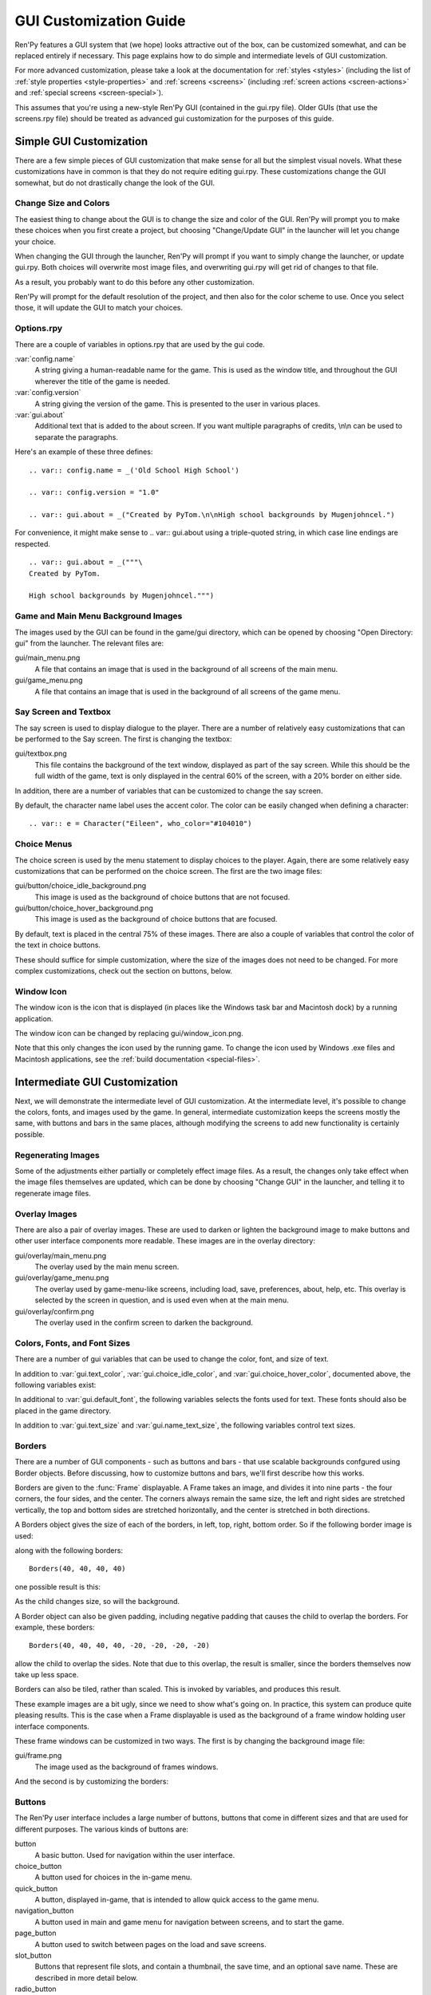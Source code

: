 .. _gui:

=======================
GUI Customization Guide
=======================

Ren'Py features a GUI system that (we hope) looks attractive out of the box,
can be customized somewhat, and can be replaced entirely if necessary. This
page explains how to do simple and intermediate levels of GUI customization.

For more advanced customization, please take a look at the documentation for
:ref:`styles <styles>` (including the list of :ref:`style properties <style-properties>`
and :ref:`screens <screens>` (including
:ref:`screen actions <screen-actions>` and :ref:`special screens <screen-special>`).

This assumes that you're using a new-style Ren'Py GUI (contained in the gui.rpy
file). Older GUIs (that use the screens.rpy file) should be treated as advanced
gui customization for the purposes of this guide.


Simple GUI Customization
========================

There are a few simple pieces of GUI customization that make sense for
all but the simplest visual novels. What these customizations have in
common is that they do not require editing gui.rpy. These customizations
change the GUI somewhat, but do not drastically change the look of the
GUI.


Change Size and Colors
----------------------

The easiest thing to change about the GUI is to change the size and
color of the GUI. Ren'Py will prompt you to make these choices when
you first create a project, but choosing "Change/Update GUI" in the
launcher will let you change your choice.

When changing the GUI through the launcher, Ren'Py will prompt if you
want to simply change the launcher, or update gui.rpy. Both choices
will overwrite most image files, and overwriting gui.rpy will get rid
of changes to that file.

As a result, you probably want to do this before any other customization.

Ren'Py will prompt for the default resolution of the project, and then
also for the color scheme to use. Once you select those, it will update
the GUI to match your choices.


Options.rpy
-----------

There are a couple of variables in options.rpy that are used by the
gui code.

:var:`config.name`
    A string giving a human-readable name for the game. This is used as the
    window title, and throughout the GUI wherever the title of the
    game is needed.

:var:`config.version`
    A string giving the version of the game. This is presented to the
    user in various places.

:var:`gui.about`
    Additional text that is added to the about screen. If you want multiple
    paragraphs of credits, \\n\\n can be used to separate the paragraphs.

Here's an example of these three defines::

    .. var:: config.name = _('Old School High School')

    .. var:: config.version = "1.0"

    .. var:: gui.about = _("Created by PyTom.\n\nHigh school backgrounds by Mugenjohncel.")

For convenience, it might make sense to .. var:: gui.about using a triple-quoted
string, in which case line endings are respected. ::

    .. var:: gui.about = _("""\
    Created by PyTom.

    High school backgrounds by Mugenjohncel.""")


Game and Main Menu Background Images
-------------------------------------

The images used by the GUI can be found in the game/gui directory,
which can be opened by choosing "Open Directory: gui" from the
launcher. The relevant files are:

gui/main_menu.png
    A file that contains an image that is used in the background of
    all screens of the main menu.

gui/game_menu.png
    A file that contains an image that is used in the background of
    all screens of the game menu.

.. ifconfig:: renpy_figures

    .. figure:: gui/easy_main_menu.jpg
        :width: 100%

        The main menu, with only gui/main_menu.png replaced.

    .. figure:: gui/easy_game_menu.jpg
        :width: 100%

        The about screen can be part of the game menu (using gui/game_menu.png
        as the background) or the main menu (using gui/main_menu.png as the
        background). Both can be set to the same image.

Say Screen and Textbox
----------------------

The say screen is used to display dialogue to the player. There are a number
of relatively easy customizations that can be performed to the Say screen.
The first is changing the textbox:

gui/textbox.png
    This file contains the background of the text window, displayed as part
    of the say screen. While this should be the full width of the game, text
    is only displayed in the central 60% of the screen, with a 20% border
    on either side.

In addition, there are a number of variables that can be customized to change
the say screen.

.. var:: gui.text_color = "#402000"

    This sets the color of the dialogue text.

.. var:: gui.default_font = "ArchitectsDaughter.ttf"

    This sets the font that is used for dialogue text, menus, inputs, and
    other in-game text. The font file should exist in the game directory.

.. var:: gui.text_size = 33

    Sets the size of the dialogue text. This may need to be increased or
    decreased to fit the selected font in the space alloted.

.. var:: gui.name_text_size = 45

    Sets the size of character names.

By default, the character name label uses the accent color. The color can
be easily changed when defining a character::

    .. var:: e = Character("Eileen", who_color="#104010")

.. ifconfig:: renpy_figures

    .. figure:: oshs/game/gui/textbox.png
        :width: 100%

        An example textbox image.

    .. figure:: gui/easy_say_screen.jpg
        :width: 100%

        The say screen, customized using the textbox image and the variable
        settings given above.

Choice Menus
------------

The choice screen is used by the menu statement to display choices to
the player. Again, there  are some relatively easy customizations that
can be performed on the choice screen. The first are the two image
files:

gui/button/choice_idle_background.png
    This image is used as the background of choice buttons that are not
    focused.

gui/button/choice_hover_background.png
    This image is used as the background of choice buttons that are focused.

By default, text is placed in the central 75% of these images. There are
also a couple of variables that control the color of the text in choice
buttons.

.. var:: gui.choice_button_text_idle_color = '#888888'

    The color used for the text of unfocused choice buttons.

.. var:: gui.choice_text_hover_color = '#0066cc'

    The color used for the text of focused choice buttons.

These should suffice for simple customization, where the size of the images
does not need to be changed. For more complex customizations, check out the
section on buttons, below.

.. ifconfig:: renpy_figures

    .. figure:: oshs/game/gui/button/choice_idle_background.png
        :width: 100%

        An example gui/button/idle_background.png image.

    .. figure:: oshs/game/gui/button/choice_hover_background.png
        :width: 100%

        An example gui/button/choice_hover_background.png image.

    .. figure:: gui/easy_choice_screen.jpg
        :width: 100%

        An example of the choice screen, as customized using the images
        and variable settings given above.


Window Icon
-----------

The window icon is the icon that is displayed (in places like the Windows
task bar and Macintosh dock) by a running application.

The window icon can be changed by replacing gui/window_icon.png.

Note that this only changes the icon used by the running game. To change
the icon used by Windows .exe files and Macintosh applications, see the
:ref:`build documentation <special-files>`.



Intermediate GUI Customization
==============================

Next, we will demonstrate the intermediate level of GUI customization.
At the intermediate level, it's possible to change the colors, fonts,
and images used by the game. In general, intermediate customization
keeps the screens mostly the same, with buttons and bars in the same
places, although modifying the screens to add new functionality
is certainly possible.

Regenerating Images
-------------------

Some of the adjustments either partially or completely effect image
files. As a result, the changes only take effect when the image files
themselves are updated, which can be done by choosing "Change GUI" in
the launcher, and telling it to regenerate image files.

Overlay Images
--------------

There are also a pair of overlay images. These are used to darken or
lighten the background image to make buttons and other user interface
components more readable. These images are in the overlay directory:

gui/overlay/main_menu.png
    The overlay used by the main menu screen.

gui/overlay/game_menu.png
    The overlay used by game-menu-like screens, including load, save,
    preferences, about, help, etc. This overlay is selected by the
    screen in question, and is used even when at the main menu.

gui/overlay/confirm.png
    The overlay used in the confirm screen to darken the background.

.. ifconfig:: renpy_figures

    Here are a pair of example overlay images, and what the game looks like
    with the overlay images added.

    .. figure:: oshs/game/gui/overlay/main_menu.png
        :width: 100%

        An example gui/overlay/main_menu.png image.

    .. figure:: oshs/game/gui/overlay/game_menu.png
        :width: 100%

        An example gui/overlay/game_menu.png image.

    .. figure:: gui/overlay_main_menu.jpg
        :width: 100%

        The main menu after changing the overlays.

    .. figure:: gui/overlay_game_menu.jpg
        :width: 100%

        The game menu after changing the overlays.


Colors, Fonts, and Font Sizes
-----------------------------

There are a number of gui variables that can be used to change the color, font,
and size of text.

.. raw:: html

   <p>These variables should generally be set to hexadecimal color
   codes, which are strings of the form "#rrggbb", similar to color codes
   used by web browsers. For example, "#663399" is the code for a shade of
   <a href="http://www.economist.com/blogs/babbage/2014/06/digital-remembrance" style="text-decoration: none; color: rebeccapurple">purple</a>.
   There are many tools online that let you create html color codes, such as
   <a href="http://htmlcolorcodes.com/color-picker/">this one</a>.</p>

In addition to :var:`gui.text_color`, :var:`gui.choice_idle_color`, and :var:`gui.choice_hover_color`,
documented above, the following variables exist:

.. var:: gui.accent_color = '#000060'

    The accent color is used in many places in the GUI, including titles
    and labels.

.. var:: gui.idle_color = '#606060'

    The color used for most buttons when not focused or selected.

.. var:: gui.idle_small_color = '#404040'

    The color used for small text (like the date and name of a save slot,
    and quick menu buttons) when not hovered. This color often needs to be a
    bit lighter or darker than idle_color to compensate for the smaller size
    of the font.

.. var:: gui.hover_color = '#3284d6'

    The color used by focused items in the gui, including the text of
    of buttons and the thumbs (movable areas) of sliders and scrollbars.

.. var:: gui.selected_color = '#555555'

    The color used by the text of selected buttons. (This takes priority
    over the hover and idle colors.)

.. var:: gui.insensitive_color = '#8888887f'

    The color used by the text of buttons that are insensitive to user input.
    (For example, the rollback button when no rollback is possible.)

.. var:: gui.interface_text_color = '#404040'

    The color used by static text in the game interface, such as text on the
    help and about screens.

.. var:: gui.muted_color = '#6080d0'
.. var:: gui.hover_muted_color = '#8080f0'

    Muted colors, used for the sections of bars, scrollbars, and sliders that
    do not represent the value or visible area. (These are only used when
    generating images, and will not take effect until images are regenerated
    in the launcher.)

In additional to :var:`gui.default_font`, the following variables selects the
fonts used for text. These fonts should also be placed in the game directory.

.. var:: gui.interface_font = "ArchitectsDaughter.ttf"

    The font used for text for user interface elements, like the main and
    game menus, buttons, and so on.

.. var:: gui.glyph_font = "DejaVuSans.ttf"

    A font used for certain glyphs, such as the arrow glyphs used by the skip
    indicator. DejaVuSans is a reasonable default for these glyphs, and is
    automatically included with every Ren'Py game.

In addition to :var:`gui.text_size` and :var:`gui.name_text_size`, the following
variables control text sizes.

.. var:: gui.interface_text_size = 36

    The size of static text in the game's user interface, and the default size
    of button text in the game's interface.

.. var:: gui.label_text_size = 45

    The size of section labels in the game's user interface.

.. var:: gui.notify_text_size = 24

    The size of notification text.

.. var:: gui.title_text_size = 75

    The size of the game's title.

.. ifconfig:: renpy_figures

    .. figure:: gui/text.jpg
        :width: 100%

        The game menu after customizing text colors, fonts, and sizes.

Borders
-------

There are a number of GUI components - such as buttons and bars - that use
scalable backgrounds confgured using Border objects. Before discussing,
how to customize buttons and bars, we'll first describe how this works.

Borders are given to the :func:`Frame` displayable.
A Frame takes an image, and divides it into nine parts - the four corners,
the four sides, and the center. The corners always remain the same size,
the left and right sides are stretched vertically, the top and bottom sides
are stretched horizontally, and the center is stretched in both directions.

A Borders object gives the size of each of the borders, in left, top, right,
bottom order. So if the following border image is used:

.. image:: oshs/game/images/borders.png

along with the following borders::

    Borders(40, 40, 40, 40)

one possible result is this:

.. image:: gui/borders1.png

As the child changes size, so will the background.

A Border object can also be given padding, including negative padding that
causes the child to overlap the borders. For example, these borders::

    Borders(40, 40, 40, 40, -20, -20, -20, -20)

allow the child to overlap the sides. Note that due to this overlap, the
result is smaller, since the borders themselves now take up less space.

.. image:: gui/borders2.png

Borders can also be tiled, rather than scaled. This is invoked by variables,
and produces this result.

.. image:: gui/borders3.png

These example images are a bit ugly, since we need to show what's going on.
In practice, this system can produce quite pleasing results. This is the case when
a Frame displayable is used as the background of a frame window holding
user interface components.

These frame windows can be customized in two ways. The first is by changing the
background image file:

gui/frame.png
    The image used as the background of frames windows.

And the second is by customizing the borders:

.. var:: gui.frame_borders = Borders(40, 40, 40, 40)

    The borders applied to frame windows.

.. ifconfig:: renpy_figures

    .. figure:: oshs/game/gui/frame.png
        :width: 100%

        An example gui/overlay/game_menu.png image.

    .. figure:: gui/frame_confirm.jpg
        :width: 100%

        The confirm screen after applying the customizations given
        above.

Buttons
-------

The Ren'Py user interface includes a large number of buttons, buttons
that come in different sizes and that are used for different purposes.
The various kinds of buttons are:

button
    A basic button. Used for navigation within the user interface.

choice_button
    A button used for choices in the in-game menu.

quick_button
    A button, displayed in-game, that is intended to allow quick access
    to the game menu.

navigation_button
    A button used in main and game menu for navigation between screens,
    and to start the game.

page_button
    A button used to switch between pages on the load and save screens.

slot_button
    Buttons that represent file slots, and contain a thumbnail, the save
    time, and an optional save name. These are described in more detail
    below.

radio_button
    A button used for multiple-choice preferences on the preferences
    screen.

check_button
    A button used for toggleable preferences on the preferences screen.

test_button
    A button used to test audio playback on the preferences screen. This
    should be the same height as a horizontal slider.

help_button
    A button used to select what kind of help the player wants.

confirm_button
    A button used on the confirm screen to select yes or no.


The following image files are used to customize button backgrounds,
if they exist.

gui/button/idle_background.png
    The background image used by buttons that are not focused.

gui/button/hover_background.png
    The background image used by buttons that are focused.

gui/button/selected_idle_background.png
    The background image used by buttons that are selected but not
    focused. This is optional, and is used in preference to
    idle_background.png if it exists.

gui/button/selected_hover_background.png
    The background image used by buttons that are selected but not
    focused. This is optional, and is used in preference to
    hover_background.png if it exists.

More specific backgrounds can be given for each kind of button, by
prefixing it with the kind. For example, gui/button/check_idle_background.png
is used as the background of check buttons that are not focused.

Four image files are used as foreground decorations on radio and check
buttons, to indicate if the option is chosen or not.

gui/button/check_foreground.png, gui/button/radio_foreground.png
    These images are used when a check or radio button is not selected.

gui/button/check_selected_foreground.png, gui/button/radio_selected_foreground.png
    These images are used when a check or radio button is selected.


The following variables set various properties of buttons:

.. var:: gui.button_width = None
.. var:: gui.button_height = 64

    The width and height of a button, in pixels. If None, the size is
    automatically determined based on the size of the text inside a button,
    and the borders given below.

.. var:: gui.button_borders = Borders(10, 10, 10, 10)

    The borders surrounding a button, in left, top, right, bottom order.

.. var:: gui.button_tile = True

    If true, the sides and center of the button background are tiled to
    increase or  decrease their size. If false, the sides and center are
    scaled.

.. var:: gui.button_text_font = gui.interface_font
.. var:: gui.button_text_size = gui.interface_text_size

    The font and size of the button text.

.. var:: gui.button_text_idle_color = gui.idle_color
.. var:: gui.button_text_hover_color = gui.hover_color
.. var:: gui.button_text_selected_color = gui.accent_color
.. var:: gui.button_text_insensitive_color = gui.insensitive_color

    The color of the button text in various states.

.. var:: gui.button_text_xalign = 0.0

    The horizontal alignment of the button text. 0.0 is left-aligned,
    0.5 is centered, and 1.0 is right-aligned.


These variables can be prefixed with the button kind to configure a
property for a particular kind of button. For example,
:var:`gui.choice_button_text_idle_color` configures the color of
an idle choice button.

For example, we customize these variables in our sample game.

.. var:: gui.navigation_button_width = 290

    Increases the width of navigation buttons.

.. var:: gui.radio_button_borders = Borders(40, 10, 10, 10)
.. var:: gui.check_button_borders = Borders(40, 10, 10, 10)

    Increases the width of radio and check button borders, leaving extra
    space on the left for the check mark.


.. ifconfig:: renpy_figures

    Here's an example of how the play screen can be customized.

    .. figure:: oshs/game/gui/button/idle_background.png

        An example gui/button/idle_background.png image.

    .. figure:: oshs/game/gui/button/hover_background.png

        An example gui/button/hover_background.png image.

    .. figure:: oshs/game/gui/button/check_foreground.png

        An image that can be used as gui/button/check_foreground.png and
        gui/button/radio_foreground.png.

    .. figure:: oshs/game/gui/button/check_selected_foreground.png

        An image that can be used as gui/button/check_selected_foreground.png and
        gui/button/radio_selected_foreground.png.

    .. figure:: gui/button_preferences.jpg
        :width: 100%

        The preferences screen with the customizations described in this
        section applied.

Save Slot Buttons
------------------

The load and save screens use slot buttons, which are buttons that present
a thumbnail and information about when the file was saved. The following
variables are quite useful when it comes to customizing the size of
the save slots.

.. var:: gui.slot_button_width = 414
.. var:: gui.slot_button_height = 309

    The width and height of the save slot button.

.. var:: gui.slot_button_borders = Borders(15, 15, 15, 15)

    The borders applied to each save slot.

.. var:: config.thumbnail_width = 384
.. var:: config.thumbnail_height = 216

    The width and height of the save thumbnails. Note that these live in
    the config namespace, not the gui namespace. These do not take effect
    until the file is saved and loaded.

.. var:: gui.file_slot_cols = 3
.. var:: gui.file_slot_rows = 2

    The number of columns and rows in the grid of save slots.

There are the background images used for save slots.

gui/button/slot_idle_background.png
    The image used for the background of save slots that are not focused.

gui/button/slot_hover_background.png
    The image used for the background of save slots that arefocused.

.. ifconfig:: renpy_figures

    Putting those to use, we get:

    .. figure:: oshs/game/gui/button/slot_idle_background.png

        An example gui/button/slot_idle_background.png image.

    .. figure:: oshs/game/gui/button/slot_hover_background.png

        An example gui/button/slot/slot_hover_background.png image.

    .. figure:: gui/slot_save.jpg

        The save screen after applying the customizations given in this
        section.

Sliders
-------

Sliders are a type of bar that is used in the preferences screen to
allow the player to adjust a value with a large number of properties.
By default, the gui only uses horizontal sliders, but games with more
complicated interfaces may also use vertical sliders.

Sliders are customized with the following images:


gui/slider/horizontal_idle_bar.png
gui/slider/horizontal_hover_bar.png
gui/slider/vertical_idle_bar.png
gui/slider/vertical_hover_bar.png
    Images used for vertical and idle bar backgrounds in idle and
    hover states.

gui/slider/horizontal_idle_thumb.png
gui/slider/horizontal_hover_thumb.png
gui/slider/vertical_idle_thumb.png
gui/slider/vertical_hover_thumb.png
    Images used for the thumb - the movable part of the bar.

The following variables are also used:

.. var:: gui.slider_size = 64

    The height of horizontal sliders, and width of vertical sliders.

.. var:: gui.slider_tile = True

    If true, the frame containing the bar of a slider is tiled. If False,
    if it scaled.

.. var:: gui.slider_borders = Borders(6, 6, 6, 6)
.. var:: gui.vslider_borders = Borders(6, 6, 6, 6)

    The borders that are used with the Frame containing the bar image.

.. ifconfig:: renpy_figures

    Here's an example of how we customize the horizontal slider.

    .. figure:: oshs/game/gui/slider/horizontal_idle_bar.png

        An example gui/slider/horizontal_idle_bar.png image.

    .. figure:: oshs/game/gui/slider/horizontal_hover_bar.png

        An example gui/slider/horizontal_hover_bar.png image.

    .. figure:: oshs/game/gui/slider/horizontal_idle_thumb.png

        An example gui/slider/horizontal_idle_thumb.png image.

    .. figure:: oshs/game/gui/slider/horizontal_hover_thumb.png

        An example gui/slider/horizontal_hover_thumb.png image.

    .. figure:: gui/slider_preferences.jpg
        :width: 100%

        The save screen after applying the customizations given in this
        section.




Other
-----



::

    screen ctc():
        style_prefix "ctc"

        # Place on top of normal screens.
        zorder 1

        hbox:
            spacing gui.scale(6)

            xalign 1.0
            xoffset gui.scale(-20)
            yalign 1.0
            yoffset gui.scale(-20)

            text "▶" at delayed_blink(2.0, 3.0) style "ctc_triangle"
            text "▶" at delayed_blink(2.2, 3.0) style "ctc_triangle"
            text "▶" at delayed_blink(2.4, 3.0) style "ctc_triangle"

    style ctc_triangle:
        # We have to use a font that has the BLACK RIGHT-POINTING TRIANGLE glyph
        # in it.
        color gui.accent_color
        font gui.glyph_font



